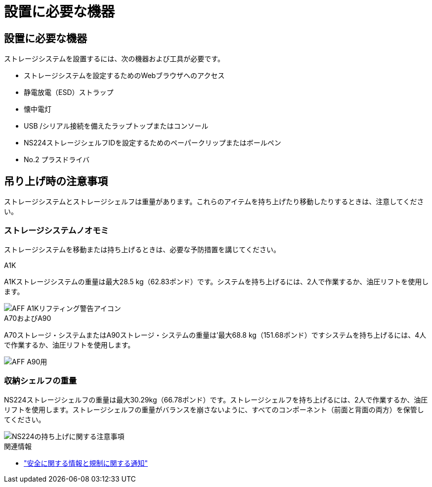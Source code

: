 = 設置に必要な機器
:allow-uri-read: 




== 設置に必要な機器

ストレージシステムを設置するには、次の機器および工具が必要です。

* ストレージシステムを設定するためのWebブラウザへのアクセス
* 静電放電（ESD）ストラップ
* 懐中電灯
* USB /シリアル接続を備えたラップトップまたはコンソール
* NS224ストレージシェルフIDを設定するためのペーパークリップまたはボールペン
* No.2 プラスドライバ




== 吊り上げ時の注意事項

ストレージシステムとストレージシェルフは重量があります。これらのアイテムを持ち上げたり移動したりするときは、注意してください。



=== ストレージシステムノオモミ

ストレージシステムを移動または持ち上げるときは、必要な予防措置を講じてください。

[role="tabbed-block"]
====
.A1K
--
A1Kストレージシステムの重量は最大28.5 kg（62.83ポンド）です。システムを持ち上げるには、2人で作業するか、油圧リフトを使用します。

image::../media/drw_a1k_weight_caution_ieops-1698.svg[AFF A1Kリフティング警告アイコン]

--
.A70およびA90
--
A70ストレージ・システムまたはA90ストレージ・システムの重量は'最大68.8 kg（151.68ポンド）ですシステムを持ち上げるには、4人で作業するか、油圧リフトを使用します。

image::../media/drw_a70-90_weight_icon_ieops-1730.svg[AFF A90用]

--
====


=== 収納シェルフの重量

NS224ストレージシェルフの重量は最大30.29kg（66.78ポンド）です。ストレージシェルフを持ち上げるには、2人で作業するか、油圧リフトを使用します。ストレージシェルフの重量がバランスを崩さないように、すべてのコンポーネント（前面と背面の両方）を保管してください。

image::../media/drw_ns224_lifting_weight_ieops-1716.svg[NS224の持ち上げに関する注意事項]

.関連情報
* https://library.netapp.com/ecm/ecm_download_file/ECMP12475945["安全に関する情報と規制に関する通知"^]

